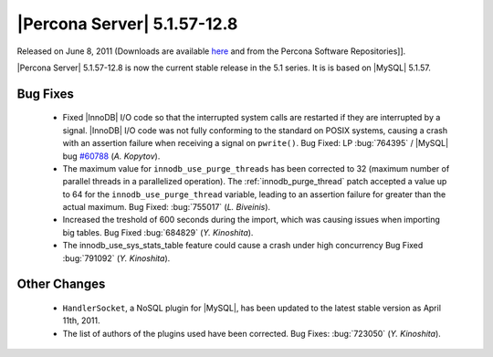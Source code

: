.. rn:: 5.1.57-12.8

==============================
 |Percona Server| 5.1.57-12.8
==============================

Released on June 8, 2011 (Downloads are available `here <http://www.percona.com/downloads/Percona-Server-5.1/Percona-Server-5.1.57-12.8/>`_ and from the Percona Software Repositories]]. 

|Percona Server| 5.1.57-12.8 is now the current stable release in the 5.1 series. It is is based on |MySQL| 5.1.57. 

Bug Fixes
=========

  * Fixed |InnoDB| I/O code so that the interrupted system calls are restarted if they are interrupted by a signal. |InnoDB| I/O code was not fully conforming to the standard on POSIX systems, causing a crash with an assertion failure when receiving a signal on ``pwrite()``. Bug Fixed: LP :bug:`764395` / |MySQL| bug `#60788 <http://bugs.mysql.com/bug.php?id=60788>`_ (*A. Kopytov*).

  * The maximum value for ``innodb_use_purge_threads`` has been corrected to 32 (maximum number of parallel threads in a parallelized operation). The :ref:`innodb_purge_thread` patch accepted a value up to 64 for the ``innodb_use_purge_thread`` variable, leading to an assertion failure for greater than the actual maximum. Bug Fixed: :bug:`755017` (*L. Biveinis*).

  * Increased the treshold of 600 seconds during the import, which was causing issues when importing big tables. Bug Fixed :bug:`684829` (*Y. Kinoshita*).

  * The innodb_use_sys_stats_table feature could cause a crash under high concurrency Bug Fixed :bug:`791092` (*Y. Kinoshita*).

Other Changes
=============

  * ``HandlerSocket``, a NoSQL plugin for |MySQL|, has been updated to the latest stable version as April 11th, 2011.

  * The list of authors of the plugins used have been corrected. Bug Fixes: :bug:`723050` (*Y. Kinoshita*).
